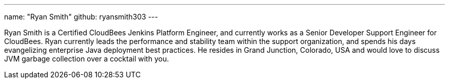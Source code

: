 ---
name: "Ryan Smith"
github: ryansmith303
---

Ryan Smith is a Certified CloudBees Jenkins Platform Engineer, and currently works as a Senior Developer Support Engineer for CloudBees. Ryan currently leads the performance and stability team within the support organization, and spends his days evangelizing enterprise Java deployment best practices. He resides in Grand Junction, Colorado, USA and would love to discuss JVM garbage collection over a cocktail with you.
